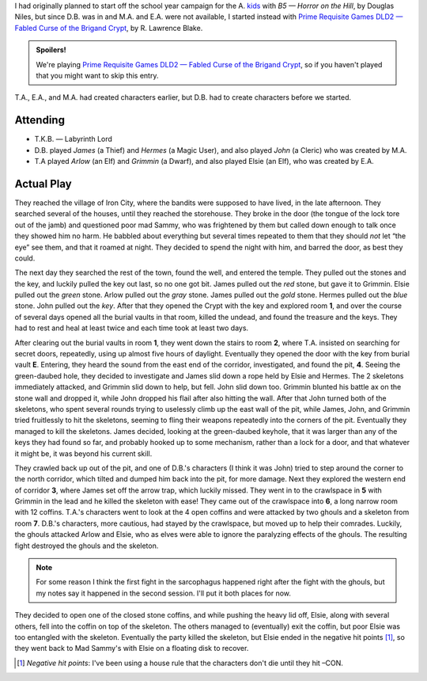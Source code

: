 .. title: Fabled Curse of the Brigand Crypt, Play Session #1
.. slug: brigand-crypt-part-1
.. date: 2010-08-06 23:00:00 UTC-05:00
.. tags: gaming,rpg,labyrinth lord,actual-play,dld2
.. category: gaming/rpg/actual-play/the-kids/brigand-crypt
.. link: 
.. description: 
.. type: text


I had originally planned to start off the school year campaign for the
A\. kids_ with *B5 — Horror on the Hill*, by Douglas Niles, but since
D.B. was in and M.A. and E.A. were not available, I started instead
with `Prime Requisite Games`_ `DLD2 — Fabled Curse of the Brigand
Crypt`_, by R\. Lawrence Blake.

.. admonition:: Spoilers!

   We're playing `Prime Requisite Games`_ `DLD2 — Fabled Curse of the
   Brigand Crypt`_, so if you haven't played that you might want to
   skip this entry.

T.A., E.A., and M.A. had created characters earlier, but D.B. had to
create characters before we started.

Attending
=========

+ T.K.B. — Labyrinth Lord
+ D.B. played *James* (a Thief) and *Hermes* (a Magic User), and also
  played *John* (a Cleric) who was created by M.A.
+ T.A played *Arlow* (an Elf) and *Grimmin* (a Dwarf), and also played
  Elsie (an Elf), who was created by E.A.

Actual Play
===========

They reached the village of Iron City, where the bandits were supposed
to have lived, in the late afternoon.  They searched several of the
houses, until they reached the storehouse.  They broke in the door
(the tongue of the lock tore out of the jamb) and questioned poor mad
Sammy, who was frightened by them but called down enough to talk once
they showed him no harm.  He babbled about everything but several
times repeated to them that they should *not* let “the eye” see them,
and that it roamed at night.  They decided to spend the night with
him, and barred the door, as best they could.

The next day they searched the rest of the town, found the well, and
entered the temple.  They pulled out the stones and the key, and
luckily pulled the key out last, so no one got bit.  James pulled out
the *red* stone, but gave it to Grimmin.  Elsie pulled out the *green*
stone.  Arlow pulled out the *gray* stone.  James pulled out the
*gold* stone.  Hermes pulled out the *blue* stone.  John pulled out
the *key*.  After that they opened the Crypt with the key and explored
room **1**, and over the course of several days opened all the burial
vaults in that room, killed the undead, and found the treasure and the
keys.  They had to rest and heal at least twice and each time took at
least two days.

After clearing out the burial vaults in room **1**, they went down the
stairs to room **2**, where T.A. insisted on searching for secret
doors, repeatedly, using up almost five hours of daylight.  Eventually
they opened the door with the key from burial vault **E**.  Entering,
they heard the sound from the east end of the corridor, investigated,
and found the pit, **4**.  Seeing the green-daubed hole, they decided
to investigate and James slid down a rope held by Elsie and Hermes.
The 2 skeletons immediately attacked, and Grimmin slid down to help,
but fell.  John slid down too.  Grimmin blunted his battle ax on the
stone wall and dropped it, while John dropped his flail after also
hitting the wall.  After that John turned both of the skeletons, who
spent several rounds trying to uselessly climb up the east wall of the
pit, while James, John, and Grimmin tried fruitlessly to hit the
skeletons, seeming to fling their weapons repeatedly into the corners
of the pit.  Eventually they managed to kill the skeletons.  James
decided, looking at the green-daubed keyhole, that it was larger than
any of the keys they had found so far, and probably hooked up to some
mechanism, rather than a lock for a door, and that whatever it might
be, it was beyond his current skill.

They crawled back up out of the pit, and one of D.B.'s characters (I
think it was John) tried to step around the corner to the north
corridor, which tilted and dumped him back into the pit, for more
damage.  Next they explored the western end of corridor **3**, where
James set off the arrow trap, which luckily missed.  They went in to
the crawlspace in **5** with Grimmin in the lead and he killed the
skeleton with ease!  They came out of the crawlspace into **6**, a
long narrow room with 12 coffins.  T.A.'s characters went to look at
the 4 open coffins and were attacked by two ghouls and a skeleton from
room **7**.  D.B.'s characters, more cautious, had stayed by the
crawlspace, but moved up to help their comrades.  Luckily, the ghouls
attacked Arlow and Elsie, who as elves were able to ignore the
paralyzing effects of the ghouls.  The resulting fight destroyed the
ghouls and the skeleton.

.. note:: For some reason I think the first fight in the sarcophagus
   happened right after the fight with the ghouls, but my notes say
   it happened in the second session.  I'll put it both places for
   now. 

They decided to open one of the closed stone coffins, and while
pushing the heavy lid off, Elsie, along with several others, fell into
the coffin on top of the skeleton.  The others managed to (eventually)
exit the coffin, but poor Elsie was too entangled with the skeleton.
Eventually the party killed the skeleton, but Elsie ended in the
negative hit points [#negative]_, so they went back to
Mad Sammy's with Elsie on a floating disk to recover.

.. [#negative] *Negative hit points*: I've been using a house rule that the
   characters don't die until they hit –CON.

.. _kids: link://slug/the-kids
.. _`DLD2 — Fabled Curse of the Brigand Crypt`: http://www.lulu.com/product/file-download/fabled-curse-of-the-brigand-crypt/4503745
.. _`Prime Requisite Games`: http://primerequisitegames.blogspot.com/
